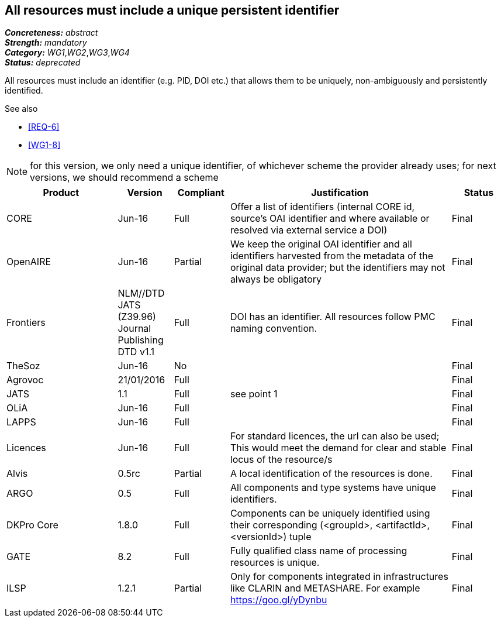 == All resources must include a unique persistent identifier

[%hardbreaks]
[small]#*_Concreteness:_* __abstract__#
[small]#*_Strength:_* __mandatory__#
[small]#*_Category:_* __WG1__,__WG2__,__WG3__,__WG4__#
[small]#*_Status:_* __deprecated__#

All resources must include an identifier (e.g. PID, DOI etc.) that allows them to be uniquely, non-ambiguously and persistently identified. 

.See also
* <<REQ-6>>
* <<WG1-8>>

NOTE: for this version, we only need a unique identifier, of whichever scheme the provider already uses; for next versions, we should recommend a scheme

[cols="2,1,1,4,1"]
|====
|Product|Version|Compliant|Justification|Status

| CORE
| Jun-16
| Full
| Offer a list of identifiers (internal CORE id, source's OAI identifier and where available or resolved via external service a DOI)
| Final

| OpenAIRE
| Jun-16
| Partial
| We keep the original OAI identifier and all identifiers harvested from the metadata of the original data provider; but the identifiers may not always be obligatory
| Final

| Frontiers
| NLM//DTD JATS (Z39.96) Journal Publishing DTD v1.1
| Full
| DOI has an identifier. All resources follow PMC naming convention.
| Final

| TheSoz
| Jun-16
| No
| 
| Final

| Agrovoc
| 21/01/2016
| Full
| 
| Final

| JATS
| 1.1
| Full
| see point 1
| Final

| OLiA
| Jun-16
| Full
| 
| Final

| LAPPS
| Jun-16
| Full
| 
| Final

| Licences
| Jun-16
| Full
| For standard licences, the url can also be used; This would meet the demand for clear and stable locus of the resource/s
| Final

| Alvis
| 0.5rc
| Partial
| A local identification of the resources is done. 
| Final

| ARGO
| 0.5
| Full
| All components and type systems have unique identifiers.
| Final

| DKPro Core
| 1.8.0
| Full
| Components can be uniquely identified using their corresponding (<groupId>, <artifactId>, <versionId>) tuple
| Final

| GATE
| 8.2
| Full
| Fully qualified class name of processing resources is unique.
| Final

| ILSP
| 1.2.1
| Partial
| Only for components integrated in infrastructures like CLARIN and METASHARE. For example https://goo.gl/yDynbu
| Final

|====
